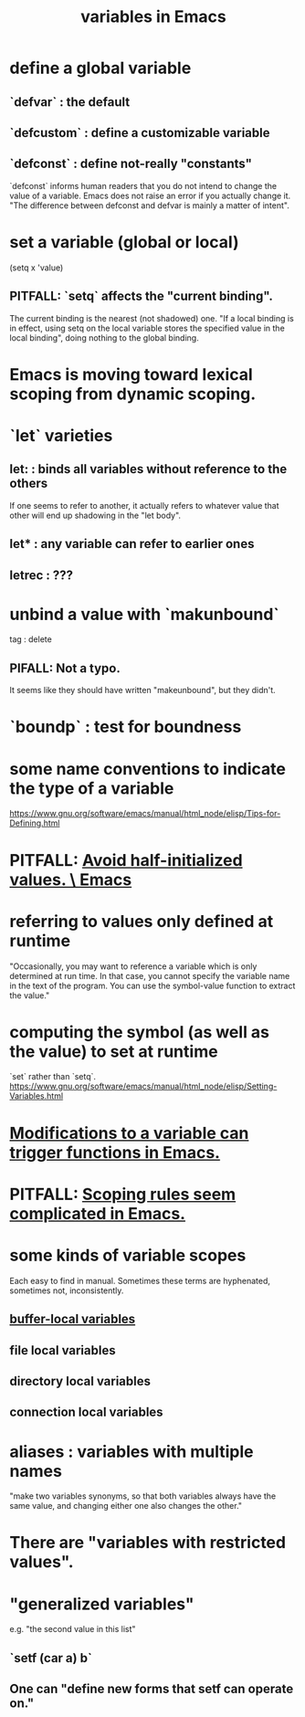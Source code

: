 :PROPERTIES:
:ID:       4703ee65-2ac7-43cc-958c-b8a4e763b7de
:END:
#+title: variables in Emacs
* define a global variable
** `defvar` : the default
** `defcustom` : define a customizable variable
** `defconst` : define not-really "constants"
   `defconst` informs human readers that you do not intend to change the value of a variable.
   Emacs does not raise an error if you actually change it.
   "The difference between defconst and defvar is mainly a matter of intent".
* set a variable (global or local)
:PROPERTIES:
:ID:       ee61d402-bdf4-4125-938b-e092abdeee9e
:END:
  (setq x 'value)
** PITFALL: `setq` affects the "current binding".
:PROPERTIES:
:ID:       019a8819-f7ce-4f90-b5ee-d44eaf06864d
:END:
   The current binding is the nearest (not shadowed) one.
   "If a local binding is in effect, using setq on the local variable stores the specified value in the local binding", doing nothing to the global binding.
* Emacs is moving toward lexical scoping from dynamic scoping.
* `let` varieties
** let: : binds all variables without reference to the others
   If one seems to refer to another, it actually refers to whatever value that other will end up shadowing in the "let body".
** let* : any variable can refer to earlier ones
** letrec : ???
* unbind a value with `makunbound`
  tag : delete
** PIFALL: Not a typo.
   It seems like they should have written "makeunbound",
   but they didn't.
* `boundp` : test for boundness
* some name conventions to indicate the type of a variable
  https://www.gnu.org/software/emacs/manual/html_node/elisp/Tips-for-Defining.html
* PITFALL: [[https://github.com/JeffreyBenjaminBrown/public_notes_with_github-navigable_links/blob/master/emacs/pitfall_avoid_half_initialized_values_emacs.org][Avoid half-initialized values. \ Emacs]]
* referring to values only defined at runtime
  "Occasionally, you may want to reference a variable which is only determined at run time. In that case, you cannot specify the variable name in the text of the program. You can use the symbol-value function to extract the value."
* computing the symbol (as well as the value) to set at runtime
  `set` rather than `setq`.
  https://www.gnu.org/software/emacs/manual/html_node/elisp/Setting-Variables.html
* [[https://github.com/JeffreyBenjaminBrown/public_notes_with_github-navigable_links/blob/master/emacs/modifications_to_a_variable_can_trigger_functions_in_emacs.org][Modifications to a variable can trigger functions in Emacs.]]
* PITFALL: [[https://github.com/JeffreyBenjaminBrown/public_notes_with_github-navigable_links/blob/master/emacs/scoping_rules_seem_complicated_in_emacs.org][Scoping rules seem complicated in Emacs.]]
* some kinds of variable scopes
  Each easy to find in manual.
  Sometimes these terms are hyphenated, sometimes not,
  inconsistently.
** [[https://github.com/JeffreyBenjaminBrown/public_notes_with_github-navigable_links/blob/master/emacs/buffer_local_variables_in_emacs.org][buffer-local variables]]
** file local variables
** directory local variables
** connection local variables
* aliases : variables with multiple names
  "make two variables synonyms, so that both variables always have the same value, and changing either one also changes the other."
* There are "variables with restricted values".
* "generalized variables"
  e.g. "the second value in this list"
** `setf (car a) b`
** One can "define new forms that setf can operate on."
